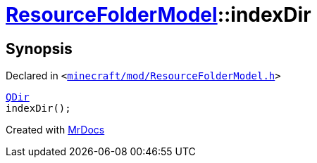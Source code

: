 [#ResourceFolderModel-indexDir]
= xref:ResourceFolderModel.adoc[ResourceFolderModel]::indexDir
:relfileprefix: ../
:mrdocs:


== Synopsis

Declared in `&lt;https://github.com/PrismLauncher/PrismLauncher/blob/develop/minecraft/mod/ResourceFolderModel.h#L87[minecraft&sol;mod&sol;ResourceFolderModel&period;h]&gt;`

[source,cpp,subs="verbatim,replacements,macros,-callouts"]
----
xref:QDir.adoc[QDir]
indexDir();
----



[.small]#Created with https://www.mrdocs.com[MrDocs]#
